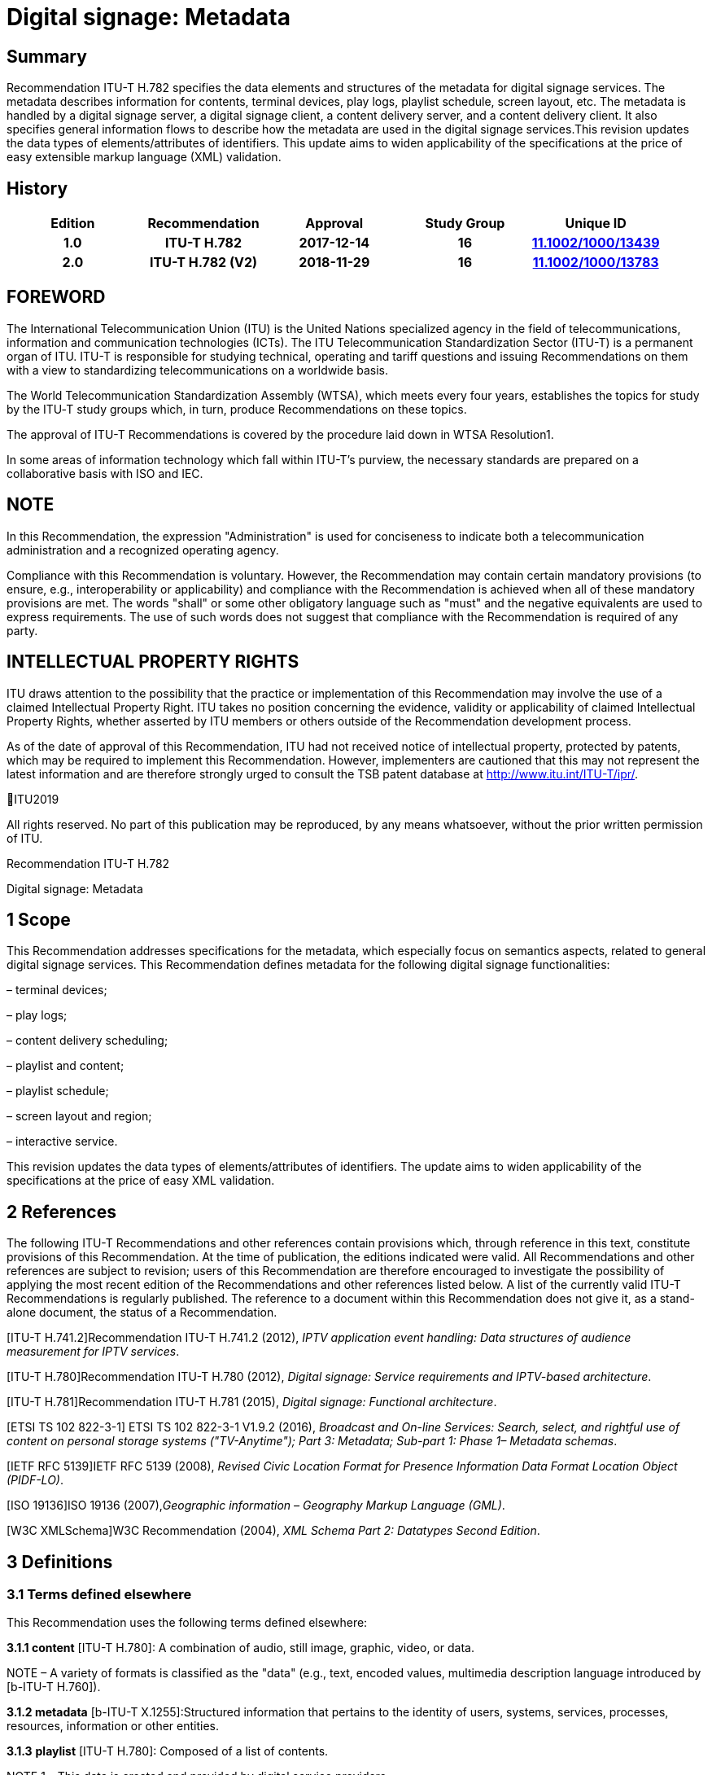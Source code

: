 = Digital signage: Metadata
:bureau: T
:docnumber: H.782
:series: H: Audiovisual and Multimedia Systems
:series1: IPTV multimedia services and applications for IPTV
:series2: Digital Signage
:published-date: 2018-11-01
:status: published
:keywords: digital signage, information flows, metadata
:stem:


[abstract]
== Summary
Recommendation ITU-T H.782 specifies the data elements and structures of the metadata for digital signage services. The metadata describes information for contents, terminal devices, play logs, playlist schedule, screen layout, etc. The metadata is handled by a digital signage server, a digital signage client, a content delivery server, and a content delivery client. It also specifies general information flows to describe how the metadata are used in the digital signage services.This revision updates the data types of elements/attributes of identifiers. This update aims to widen applicability of the specifications at the price of easy extensible markup language (XML) validation.

[preface]
== History

|===
<.^h| Edition <.^h| Recommendation <.^h| Approval <.^h| Study Group <.^h| 
Unique ID[[body_ftn1]]
<.<h| [[ihistorye]]1.0 <.<h| ITU-T H.782 <.<h| 2017-12-14 <.<h| 16 <.<h| http://handle.itu.int/11.1002/1000/13439[11.1002/1000/13439]
<.<h| 2.0 <.<h| ITU-T H.782 (V2) <.<h| 2018-11-29 <.<h| 16 <.<h| http://handle.itu.int/11.1002/1000/13783[11.1002/1000/13783]
|===

== FOREWORD 

The International Telecommunication Union (ITU) is the United Nations specialized agency in the field of tele­com­mu­ni­ca­tions, information and communication technologies (ICTs). The ITU Telecommunication Standardization Sector (ITU-T) is a permanent organ of ITU. ITU-T is responsible for studying technical, operating and tariff questions and issuing Recommendations on them with a view to standardizing telecommunications on a worldwide basis.

The [[iitexte]]World Telecommunication Standardization Assembly (WTSA), which meets every four years, establishes the topics for study by the ITU‑T study groups which, in turn, produce Recommendations on these topics.

The approval of ITU-T Recommendations is covered by the procedure laid down in WTSA Resolution1.

In some areas of information technology which fall within ITU-T's purview, the necessary standards are prepared on a collaborative basis with ISO and IEC.

== NOTE

In [[iitextea]]this Recommendation, the expression "Administration" is used for conciseness to indicate both a telecommunication administration and a recognized operating agency.

Compliance with this Recommendation is voluntary. However, the Recommendation may contain certain mandatory provisions (to ensure, e.g., interoperability or applicability) and compliance with the Recommendation is achieved when all of these mandatory provisions are met. The words "shall" or some other obligatory language such as "must" and the negative equivalents are used to express requirements. The use of such words does not suggest that compliance with the Recommendation is required of any party.

== INTELLECTUAL PROPERTY RIGHTS

ITU [[iitexteb]]draws attention to the possibility that the practice or implementation of this Recommendation may involve the use of a claimed Intellectual Property Right. ITU takes no position concerning the evidence, validity or applicability of claimed Intellectual Property Rights, whether asserted by ITU members or others outside of the Recommendation development process.

As of the date of approval of this Recommendation, ITU had not received notice of intellectual property, protected by patents, which may be required to implement this Recommendation. However, implementers are cautioned that this may not represent the latest information and are therefore strongly urged to consult the TSB patent database at http://www.itu.int/ITU-T/ipr/[http://www.itu.int/ITU-T/ipr/].

ITU[[iiannee]]2019

All rights reserved. No part of this publication may be reproduced, by any means whatsoever, without the prior written permission of ITU.



[[p1rectexte]]Recommendation ITU-T H.782

Digital signage: Metadata

== [[a__1Scope]][[_Toc449358]][[_Toc535833702]][[_Toc532563340]]1 Scope

This Recommendation addresses specifications for the metadata, which especially focus on semantics aspects, related to general digital signage services. This Recommendation defines metadata for the following digital signage functionalities:

– terminal devices;

– play logs;

– content delivery scheduling;

– playlist and content;

– playlist schedule;

– screen layout and region;

– interactive service.

[[_Toc355359943]][[_Toc509401009]][[_Toc505694936]][[_Toc503891482]][[_Toc274586683]]This revision updates the data types of elements/attributes of identifiers. The update aims to widen applicability of the specifications at the price of easy XML validation.

== [[a__2References]][[_Toc532563341]][[_Toc449359]][[_Toc535833703]]2 References

The following ITU-T Recommendations and other references contain provisions which, through reference in this text, constitute provisions of this Recommendation. At the time of publication, the editions indicated were valid. All Recommendations and other references are subject to revision; users of this Recommendation are therefore encouraged to investigate the possibility of applying the most recent edition of the Recommendations and other references listed below. A list of the currently valid ITU-T Recommendations is regularly published. The reference to a document within this Recommendation does not give it, as a stand-alone document, the status of a Recommendation.

[ITU-T H.741.2]Recommendation ITU-T H.741.2 (2012), _IPTV application event handling: Data structures of audience measurement for IPTV services_.

[ITU-T H.780]Recommendation ITU-T H.780 (2012), _Digital signage: Service requirements and IPTV-based architecture_.

[ITU-T H.781]Recommendation ITU-T H.781 (2015), _Digital signage: Functional architecture_.

[ETSI TS 102 822-3-1] ETSI TS 102 822-3-1 V1.9.2 (2016), _Broadcast and On-line Services: Search, select, and rightful use of content on personal storage systems ("TV-Anytime"); Part 3: Metadata; Sub-part 1: Phase 1– Metadata schemas_.

[IETF RFC 5139]IETF RFC 5139 (2008), _Revised Civic Location Format for Presence Information Data Format Location Object (PIDF-LO)_.

[ISO 19136]ISO 19136 (2007),_Geographic information – Geography Markup Language (GML)_.

[W3C XMLSchema]W3C Recommendation (2004), _XML Schema Part 2: Datatypes Second Edition_.

== [[a__3Definitions]][[_Toc355359944]][[_Toc449360]][[_Toc535833704]][[_Toc532563342]][[_Toc509401010]][[_Toc505694937]][[_Toc503891483]][[_Toc274586684]]3 Definitions

=== [[a__3_1Terms_defined_elsewhere]][[_Toc355359945]][[_Toc449361]][[_Toc535833705]][[_Toc532563343]][[_Toc509401011]][[_Toc505694938]][[_Toc503891484]][[_Toc274586685]]3.1 Terms defined elsewhere

This Recommendation uses the following terms defined elsewhere:

*3.1.1 content* [ITU-T H.780]: A combination of audio, still image, graphic, video, or data.

NOTE – A variety of formats is classified as the "data" (e.g., text, encoded values, multimedia description language introduced by [b-ITU-T H.760]).

*3.1.2 metadata* [b-ITU-T X.1255]:Structured information that pertains to the identity of users, systems, services, processes, resources, information or other entities.

*3.1.3* *playlist* [ITU-T H.780]: Composed of a list of contents.

NOTE 1 – This data is created and provided by digital service providers.

NOTE 2 – This data can be selected by an end user when interactivity is supported in a digital signage terminal device.

NOTE 3 – This data may indicate an order of playing contents.

*3.1.4* *playlist schedule* [ITU-T H.780]: Composed of a list of playlists indicated by a specific play date and/or time.

*3.1. **5** proof-of-play (PoP)* [ITU-T H.781]:Any technique that can identify and prove that the content has been displayed on the screen.

=== [[a__3_2Terms_defined_in_this_Recommendation]][[_Toc355359946]][[_Toc449362]][[_Toc535833706]][[_Toc532563344]][[_Toc509401012]][[_Toc505694939]][[_Toc503891485]][[_Toc274586686]]3.2 Terms defined in this Recommendation

This Recommendation defines the following terms:

[[_Toc238617661]][[_Toc274586687]]*3.2. **1** play log*: A collection of record or information created by a digital signage system reflecting the content played, system performance, and other data.

*3.2.2 region*:A partial area of the screen layout to be a content displayed.

*3.2.3 screen* *layout*: A composition of one or moreregions to be content displayed.[[_Toc505694940]][[_Toc503891486]][[_Toc355359947]][[_Toc371031599]][[_Toc371031598]][[_Toc371031597]][[_Toc371031596]]

== [[a__4Abbreviations_and_acronyms]][[_Toc509401013]][[_Toc449363]][[_Toc535833707]][[_Toc532563345]]4 Abbreviations and acronyms

This Recommendation uses the following abbreviations and acronyms:

DSDigital Signage

GMLGeography Markup Language

URIUniform Resource Identifier

URLUniform Resource Locator

UTCCoordinated Universal Time

XMLextensible Markup Language

== [[a__5Conventions]][[_Toc355359948]][[_Toc449364]][[_Toc535833708]][[_Toc532563346]][[_Toc509401014]][[_Toc505694941]][[_Toc503891487]][[_Toc274586688]]5 Conventions

This Recommendation follows the notation described in clause 6 of [ITU-T H.741.2]. The notation is used in this Recommendation to facilitate the specification of the correspondingschema:

– _Definition/Semantics_: definition and semantics of the element / attribute along with notes and value domain;

– _Support_: describes the requirement level and number of occurrence of the pertaining instance. The notationsfor requirement level are M for mandatory, R for recommended, O for optional.The notations for number of occurrence are (1) = (one instance), (0-1) = (zero or one instance), (0-\*) = (zero or multiple instances possible), (1-\*) = (oneor multiple instances possible);

– _Type_: describes the type of the pertaining instanceas defined in Table 1;

– _Container_:elements are defined to group associated elements.

Table 1 contains data types used in this Recommendation; alternative representations may be shown whichillustrates other data structures. In case of discrepancy with any alternative representation, the correct information is to be found in Table 1.

|===
4+<.<h| [[_Ref355364476]][[_Toc532563369]][[_Toc503891510]][[_Toc325666222]][[_Toc355364187]]Table 1–Data types used in this Recommendation
<.<| <.<| Type <.<| Name <.<| Notes/Reference
<.<| <.<| ca:civicAddress <.<| Civic address <.<| Used to specify civic location.Defined in [IETF RFC 5139].
<.<| <.<| gml:Point <.<| GML point <.<| Used to specify simple point geometry in format of geography markup language (GML).A point consists of a \<Point\> element with a child \<coords\> element. Within \<coords\> the latitude and longitude values are separated by a space.Defined in [ISO 19136].
<.<| <.<| tva:GenreType <.<| Genre <.<| Used to specify genre of the content.Defined in [ETSI TS 102 822-3-1].
<.<| <.<| xs:date <.<| Date <.<| Used to specify date. The lexical form is CCYY-MM-DD where "CC" represents the century, "YY" the year, "MM" the month and "DD" the day.Defined in [W3C XMLSchema].
<.<| <.<| xs:duration <.<| Duration <.<| Used to specify duration of time. The lexical form is PnYnMnDTnHnMnS, where "P" represents the starts expression, "nY" represents number of years, "nM" represents number of months, "nD" represents number of days, "T" represents separation of date and time, "nH" represents number of hours, "nM" represents number of minutes, and "nS" represents number of seconds.Defined in [W3C XMLSchema].
<.<| <.<| xs:time <.<| Time <.<| Used to specify time. The format of time is "hh:mm:ss" where: hh indicates the hour, mm indicates the minute, ss indicates the second.Defined in [W3C XMLSchema].
<.<| <.<| xs:dateTime <.<| Date and time <.<| Used to specify date and time. The format of dateTime is YYYY-MM-DDThh:mm:ss.s+zzzzzzDefined in [W3C XMLSchema].
<.<| <.<| xs:integer <.<| Integer <.<| Used to specify a numeric value without a fractional component.Defined in [W3C XMLSchema].
<.<| <.<| xs:language <.<| Natural language identifier <.<| Used to specify a natural language identifier.Defined in [W3C XMLSchema].
<.<| <.<| xs:nonNegativeInteger <.<| Non-negative integer <.<| Used to specify integer containing only non-negative values (e.g., 0,1,2,..)Defined in [[OLE_LINK113]][[OLE_LINK112]][W3C XMLSchema].
<.<| <.<| xs:positiveInteger <.<| Positive integer <.<| Used to specify integer containing only positive values (e.g., 1,2,..).Defined in [W3C XMLSchema].
<.<| <.<| xs:string <.<| String <.<| Used to specify string value which contains characters, line feeds, carriage returns, and tab characters.Defined in [W3C XMLSchema].
<.<| <.<| xs:NMTOKEN <.<| Normalized String without spaces <.<| Used to specify string after white space replacement. This is, any occurrence of line feeds, carriage returns, contiguous of spaces, and tab are replaced by a single space along with leading or trailing spaces removed.Defined in [W3C XMLSchema].
<.<| <.<| xs:NMTOKENS <.<| List of NMTOKEN <.<| A whitespace-separated list of NMTOKEN values.Defined in [W3C XMLSchema].
<.<| <.<| xs:anyURI <.<| URI <.<| Used to specify uniform resource identifier (URI).Defined in [W3C XMLSchema].

|===

== [[a__6Overview]][[_Toc355359949]][[_Toc449365]][[_Toc535833709]][[_Toc532563347]][[_Toc509401015]][[_Toc505694942]][[_Toc503891488]][[_Toc274586689]]6 Overview

This Recommendation address metadata related to digital signage (DS) services to present details of contents and service information. [ITU-T H.780] specifies some elements of metadata that are applicable to digital signage services.

Digital signage server has capabilities for administration of digital signage system, control of content delivery, and management of digital signage terminal devices. Digital signage clients are responsible for content presentation, and interactions with audiences. The detailed functionalities of digital signage server and digital signage client are defined in [ITU-T H.781].

This Recommendation selects basic elements/attributes from these specifications that are applicable to digital signage services. Names of elements/attributes are quoted as they are in the specifications, in order to keep the relationship between the standards clear.

Figure 1 illustrates a reference functional model for DS services as per [ITU‑TH.781], and the scope of this Recommendation.

image::T-REC-H.782_images/image003.png[]

NOTE – Figure 1 as per [ITU-T H.781].

[[_Ref481859692]][[_Toc532563386]][[_Toc503891527]]Figure 1 – Digital signage service reference architecture

Entities in Figure 1 are as follows:

–*Audience/User*: the audience or user, or his/her own device;

–*DS terminal device*: the device that displays content received from a DS service operator;

–*DS service operator*: the business operator that provides DS services. It manages DS terminal devices for displaying content received from a content provider;

–*Content provider or business system*: this entity provides content to the DS service operator for a particular purpose, e.g., advertisements, information, alerts.

Main groups of functions within the DS terminal device and the DS service operator are as follows:

–*DS client*: is responsible for content presentation and interactions with audiences;

–*Content delivery client*: is responsible for acquiring content through a network;

–*DS server*: has capabilities for administration of DS system, control of content delivery and management of DS terminal devices;

–*Content delivery server*: delivers content to the content delivery client.

This Recommendation describes metadata handled by these four functional groups.

== [[a__7Configuration_of_terminal_device]][[_Toc452100937]][[_Toc324250308]][[_Toc355359953]][[_Toc449366]][[_Toc535833710]][[_Toc532563348]][[_Toc509401016]][[_Toc505694943]][[_Toc503891489]][[_Toc482154548]][[_Toc482154547]][[_Toc482154546]][[_Toc482154545]][[_Toc482154544]][[_Toc482154543]][[_Toc482154489]][[_Toc482154488]][[_Toc482154487]][[_Toc482154486]][[_Toc482154485]][[_Toc482154484]][[_Toc482154483]][[_Toc482154482]][[_Toc482154481]][[_Toc482154480]][[_Toc482154479]][[_Toc482154478]][[_Toc482154477]][[_Toc482154476]][[_Toc482154475]][[_Toc482154474]][[_Toc482154473]][[_Toc482154472]][[_Toc482154404]][[_Toc482154403]][[_Toc482154402]][[_Toc452100944]][[_Toc355878025]][[_Toc355878024]][[_Toc452100943]][[_Toc452100942]][[_Toc452100941]][[_Toc452100940]][[_Toc452100939]][[_Toc452100938]]7 Configuration of terminal device

=== [[a__7_1Client_configuration]][[_Toc503891490]][[_Toc449367]][[_Toc535833711]][[_Toc532563349]][[_Toc509401017]][[_Toc505694944]]7.1 Client configuration

The digital signage server configures the digital signage client with a set of metadata in the "client configuration" which includes allocation of _TerminalId_; see Figure 2. The digital signage server can reconfigure the digital signage client with the configuration information needed.

A set of elements/attributes for "client configuration" metadata is shown in Table 2.

image::T-REC-H.782_images/image004.png[]

[[_Ref451526981]][[_Toc532563387]][[_Toc503891528]]Figure 2 – A flow for client configuration

|===
5+<.^h| [[_Ref451527253]][[_Toc532563370]][[_Toc503891511]]Table 2 – Metadata for "client configuration"
<.<| <.^| Element/Attribute <.^| Definition/Semantics <.<| Support <.<| Type
<.<| <.<| Client‌Configuration <.<| Container to include client configuration information. <.<| <.<|
<.<| <.<| Terminal‌Id <.<| Element of ClientConfiguration.An identifier of a terminal device. This value is allocated by the digital signage server. <.<| M(1) <.<| xs:NMTOKEN
<.<| <.<| Name <.<| Element of ClientConfiguration.Name of the terminal, which can be in different languages. <.<| O(0-\*) <.<| xs:string
<.<| <.<| KeywordList <.<| Element of ClientConfiguration.Container to include list of keywords. <.<| O(0-1) <.<|
<.<| <.<| Keyword <.<| Element of KeywordList.A keyword for the usage of the terminal device which can be in different languges.A keyword can be a single word or an entire phrase made up of multiple words. <.<| O(1-\*) <.<| xs:string
<.<| <.<| Configuration‌DateTime <.<| Element of ClientConfiguration.Describes date/time of configuration of the terminal device. <.<| O(0-1) <.<| xs:dateTime
<.<| <.<| ScreenlayoutId‌RefList <.<| Element of ClientConfiguration.A list of reference identifiers of the screen layout information (see Table 15). <.<| O(0-1) <.<| xs:NMTOKENS
<.<| <.<| TerminalGroup‌Id‌Ref <.<| Element of ClientConfiguration.A reference identifier of the terminal group information (see Table 9). <.<| O(0-1) <.<| xs:NMTOKEN
<.<| <.<| Username <.<| Element of ClientConfiguration.The user name to access the terminal device. <.<| O(0-1) <.<| xs:NMTOKEN
<.<| <.<| Password <.<| Element of ClientConfiguration.The password to access the terminal device. <.<| O(0-1) <.<| xs:string
<.<| <.<| AVControl <.<| Element of ClientConfiguration.Container to include audio and visual information. <.<| O(0-1) <.<|
<.<| <.<| Volume <.<| Element of AVControl.Control the sound volume level of the terminal device.Suggested unit is in percentage (%). <.<| O(0-1) <.<| xs:string
<.<| <.<| Brightness <.<| Element of AVControl.Control the monitor brightness level of the terminal device.Suggested unit is in percentage (%). <.<| O(0-1) <.<| xs:string
<.<| <.<| ContentDelivery‌ServerIdRefList <.<| Element of ClientConfiguration.A list of reference identifiers of content delivery servers (see Table 5). <.<| O(0-1) <.<| xs:NMTOKENS
<.<| <.<| LogServerIdRef <.<| Element of ClientConfiguration.A reference identifier to a log server (see Table 6). <.<| O(0-1) <.<| xs:NMTOKEN
<.<| <.<| Playlist‌ScheduleServer‌Id‌Ref <.<| Element of ClientConfiguration.A reference identifier to a server that provides a playlist schedule (see Table 7). <.<| O(0-1) <.<| xs:NMTOKEN

|===

NOTE – Elements derived from [ITU-T H.780]: TerminalId, Keyword.

Supplemental explanations of elements are as follows:

–_ScreenlayoutIdRefList_: denotes the list of reference identifiers of the screen layout format of the terminal device. This element is used when there are limited types of screen layout format within this configuration;

–_Name_: denotes the name of the terminal device. Normally, it is in user-readable format for the user to differentiate or to understand the purpose of the terminals. It can be in different languages;

–_Username and Password_: denotes the username and password that is used in accessing digital signage service from the terminal device. This information can be used for maintenance of terminal and the digital signage client;

–_AVControl_: describes the level of sound volume and brightness of the terminal device that is controlled by the digital signage server. It is possible to add other types of audio/visual setting that in needed in the implementation such as contrast, colours, etc.;

–_TerminalGroup_: denotes the reference identifier of the terminal group that the terminal belongs;

–_ContentDeliveryServerIdRefList_: denotes the list of reference identifiers of the content delivery servers that are used by terminals in downloading content. There can be more than one content delivery servers;

–_LogServerIdRef_: denotes the reference identifier of the log server that is used by the terminal to report log data;

–_PlaylistScheduleServerIdRef_: denotes the reference identifier of the playlist schedule server for the terminal.

=== [[a__7_2Terminal_device]][[_Toc503891491]][[_Toc449368]][[_Toc535833712]][[_Toc532563350]][[_Toc509401018]][[_Toc505694945]]7.2 Terminal device

A digital signage client may use the set of metadata in the "terminal device" to send its installation information to the server, and the digital signage server may use this metadata to manage the terminal device. See Figure 3.

A set of elements/attributes for "terminal device" metadata is shown in Table 3.

image::T-REC-H.782_images/image005.png[]


[[_Toc491876900]][[_Toc532563388]][[_Toc503891529]]Figure 3 – A flow for terminal device

|===
5+<.^h| [[_Ref481864403]][[_Toc532563371]][[_Toc503891512]]Table 3 – Metadata for "terminal device"
<.<| <.^| Element/Attribute <.^| Definition/Semantics <.<| Support <.<| Type
<.<| <.<| Terminal‌Device <.<| Container to include terminal device information to be reported to the server. <.<| <.<|
<.<| <.<| TerminalId‌Ref <.<| Element of TerminalDevice.A reference identifier of a terminal device. This value is allocated by the digital signage server (see Table 2). <.<| M(1) <.<| xs:NMTOKEN
<.<| <.<| Installation‌DateTime <.<| Element of TerminalDevice.Describes date and time of installation of the terminal device. <.<| O(0-1) <.<| xs:dateTime
<.<| <.<| Display‌Information <.<| Element of TerminalDevice.Container to include information of the display connected to a terminal device. <.<| O(0-1) <.<|
<.<| <.<| Installation‌Layout <.<| Element of DisplayInformation.Informs how the display is installed. Example values are horizontal, vertical, tiled horizontally, but not limited. <.<| O(0-1) <.<| xs:string
<.<| <.<| Size <.<| Element of DisplayInformation.The size of display monitor in length unit. The data type has three attributes for diagonal, width and height of the monitor, and an additional unit attribute. Example units are centimeters, inches, but not limited. <.<| O(0-1) <.<| xs:string
<.<| <.<| Pixel‌Resolution <.<| Element of DisplayInformation.The resolution of display monitor in pixels. It has three attributes for the width, height and aspect ratio. <.<| O(0-1) <.<| xs:string
<.<| <.<| Capability‌List <.<| Element of DisplayInformation.List of capabilities that are provided in the screen. Example values are touch screen, 3D, but not limited. <.<| O(0-1) <.<| xs:‌NMTOKENS
<.<| <.<| Cpu <.<| Element of TerminalDevice.CPU power of the terminal. <.<| O(0-1) <.<| xs:string
<.<| <.<| Storage‌Size <.<| Element of TerminalDevice.Storage size available of the terminal. <.<| O(0-1) <.<| xs:string
<.<| <.<| IPAddress <.<| Element of TerminalDevice.IP address of the terminal device.This attribute can be an IPv4 or IPv6 address.Either MAC address or IP address exists for a single terminal. <.<| R(0-1) <.<| xs:‌NMTOKEN
<.<| <.<| MACAddress <.<| Element of TerminalDevice.MAC address of the terminal device.The format for this attribute is "xx:xx:xx:xx:xx:xx", where 'x' indicates a single hexadecimal.Either MAC address or IP address exists for a single terminal. <.<| R(0-1) <.<| xs:‌NMTOKEN
<.<| <.<| Timezone <.<| Element of TerminalDevice.The timezone of the terminal device.Value in coordinated universal time (UTC) time. <.<| O(0-1) <.<| xs:time
<.<| <.<| Geo‌Location <.<| Element of TerminalDevice.The geographical location of the terminal device. <.<| O(0-1) <.<| gml:Point
<.<| <.<| Location <.<| Element of TerminalDevice.Location of the terminal other than geographic information (e.g., postal address). <.<| O(0-1) <.<| ca:‌civic‌Address
<.<| <.<| Interactive‌Device <.<| Element of TerminalDevice.The container to include the list of interactive devices that are attached to the terminal device (see Table 4). <.<| O(0-\*) <.<|

|===

NOTE 1 – Elements derived from [ITU-T H.780]: TerminalId, DisplayInformation, and InstallationDate.

Supplemental explanations of elements are as follows:

–_TerminalIdRef_: denotes the reference identifier to the terminal, if applicable. After first initiation, the terminal device may not have any _TerminalId_ to identify itself;

NOTE 2 – In this case, the terminal device sets the initial value, such as "0", to the _TerminalId._ The digital signage server can assign a unique value for _TerminalId_ through the flow described in clause7.1;

–_DisplayInformation_: describes the display information of the digital signage terminal. The information may include the display size, pixel, and capabilities such as 3D, touch screen, etc. Digital signage server can use this information in determining the type of content that the terminal is able to display;

–_Cpu_: describes the CPU power of the terminal. This is used to check if the terminal has the ability to display certain types of content;

–_StorageSize_: describes the size of the storage available in the terminal, e.g., a hard disk drive or flash memory;

NOTE 3 – This is used to check if the terminal is able to store the content to be displayed;

–_IPAddress_ and _MACAddress_: denotes the address used to access the terminal. It is possible to use this information when creating the _TerminalId_ element;

–_Timezone_:describes the time zone of the area where the terminal is installed;

NOTE 4 – When the terminal and the server are in different time zones, the server needs to be careful with information related to time;

–_GeoLocation_: denotes the location of the terminal using GML format;

NOTE 5 – If the terminal is mobile, this element can be appropriate in providing the actual position of the terminal.

–_Location_: describes the postal address of the terminal;

NOTE 6 – This element can be used to locate the terminal, e.g., maintenance.

–_InterfaceDevice_: describes the list of interactive devices that are attached to the terminal. A terminal device can have zero or more interactive devices attached such as touch panel, keyboard, mouse, camera, sensor, etc. The digital signage operator can make use of the interactive devices to provide interactive services and collect environmental inputs.

=== [[a__7_3Interactive_device]][[_Toc491876741]][[_Toc449369]][[_Toc535833713]][[_Toc532563351]][[_Toc509401019]][[_Toc505694946]][[_Toc503891492]]7.3 Interactive device

A terminal device can have zero or more interactive devices attached. The digital signage service can make use of the interactive devices to provide interactive services and collect environmental inputs. A set of elements/attributes for the interactive device are shown in Table 4.

|===
5+<.^h| [[_Ref481864429]][[_Toc532563372]][[_Toc503891513]]Table 4 – Metadatafor "interactive device"
<.<| <.^| Element/Attribute <.^| Definition/Semantics <.<| Support <.<| Type
<.<| <.<| Interactive‌Device <.<| Container to include interactive devices attached to the terminal. <.<| <.<|
<.<| <.<| Interactive‌DeviceId <.<| Element of InteractiveDevice.Identifier of the interactive device. <.<| M(1) <.<| xs:NMTOKEN
<.<| <.<| Name <.<| Element of InteractiveDevice.Name of the interactive device, which can be in different languages. <.<| O(0-\*) <.<| xs:string
<.<| <.<| Type <.<| Element of InteractiveDevice.Type of interactive device.The suggested values are touch panel, keyboard, mouse, camera, camcorder, sensor, but not limited. <.<| R(0-1) <.<| xs:string
<.<| <.<| Output‌Type <.<| Element of InteractiveDevice.Type of output type of event that can occur to the interactive device.The suggested values are text, audio, video, position, but not limited. <.<| O(0-1) <.<| xs:string
<.<| <.<| Status <.<| Element of InteractiveDevice.Indicates the existence of an error (and/or type of error) in the interactive device.The suggested values are normal, failure, but not limited. <.<| M(1) <.<| xs:string

|===

Supplemental explanations of elements are as follows:

– _InteractiveDeviceId_: denotes the identifier of the interactive device that is attached to the terminal. It is a unique value within the terminal device;

– _Name_: denotes the name of the interactive device. Normally, it is in user-readable format for the user to differentiate or to understand the auxiliary devices attached. It can be in different languages;

– _Type_: describes the type of the interactive device that includes touch panel, keyboard, camera, sensor, etc.;

– _OutputType_: describes the data type of event that can be produced from the interactive device.

NOTE –For example, a mouse or touch panel can produce position data type, a camera can produce video data type.

=== [[a__7_4Content_delivery_server]][[_Toc503891493]][[_Toc449370]][[_Toc535833714]][[_Toc532563352]][[_Toc509401020]][[_Toc505694947]]7.4 Content delivery server

It is possible to have a separate content delivery server to distribute content to the DS terminal. A set of elements/attributes for the information of the "content delivery server" are shown in Table 5.

|===
5+<.^h| [[_Ref451527254]][[_Toc532563373]][[_Toc503891514]]Table 5 – Metadata for "content delivery server"
<.<| <.^| Element/Attribute <.^| Definition/Semantics <.<| Support <.<| Type
<.<| <.<| Content‌Delivery‌Server <.<| Container to include information of the content delivery server. <.<| <.<|
<.<| <.<| Content‌Delivery‌Server‌Id <.<| Element of ContentDeliveryServer.Identification of the content delivery server. <.<| M(1) <.<| xs:NMTOKEN
<.<| <.<| Location <.<| Element of ContentDeliveryServer.Container to include the IP address/URI of the content delivery server. <.<| M(1) <.<|
<.<| <.<| IPAddress <.<| Element of Location.The IP address and port number of the content delivery server. <.<| O(0-1) <.<| xs:string
<.<| <.<| URI <.<| Element of Location.The URI of the content delivery server. <.<| O(0-1) <.<| xs:anyURI
<.<| <.<| Username <.<| Element of ContentDeliveryServer.The user name to access the content delivery server. <.<| O(0-1) <.<| xs:string
<.<| <.<| Password <.<| Element of ContentDeliveryServer.The password to access the content delivery server. <.<| O(0-1) <.<| xs:string
<.<| <.<| Timezone <.<| Element of ContentDeliveryServer.The time zone of the content delivery server.Value in UTC time. <.<| O(0-1) <.<| xs:time

|===

[[_Toc451528068]][[_Toc452100993]]Supplemental explanations of elements are as follows:

– _ContentDeliveryServerId_: denotes the identifier of the content delivery server;

– _Location_: describes the addressing information to access the content delivery server. Suggested format used for this element is IP Address/port number, URI, uniform resource locator (URL), etc.;

– _Username_ and _password_: denotes the user name and password that is used in accessing the content delivery server;

NOTE – The content delivery server can validate the DS terminal device that provides this information.

– _Timezone_: describes the time zone used by the content delivery server.

=== [[a__7_5Log_server]][[_Toc503891494]][[_Toc449371]][[_Toc535833715]][[_Toc532563353]][[_Toc509401021]][[_Toc505694948]]7.5 Log server

It is possible to have separate log server to collect log data. A set of elements/attributes for the "logserver" are shown in Table 6.

|===
4+<.^h| [[_Ref451529430]][[_Toc532563374]][[_Toc503891515]]Table 6 – Metadata for "log server"
<.^| Element/Attribute <.^| Definition/Semantics <.<| Support <.<| Type
<.<| LogServer <.<| Container to include information of log server. <.<| <.<|
<.<| LogServerId <.<| Element of LogServer.Identification of the log server. <.<| M(1) <.<| xs:NMTOKEN
<.<| Location <.<| Element of LogServer.Container to include the IP address/URI of the log server. <.<| M(1) <.<|
<.<| IPAddress <.<| Element of Location.The IP address and port number of the log server. <.<| O(0-1) <.<| xs:string
<.<| URI <.<| Element of Location.The URI of the log server. <.<| O(0-1) <.<| xs:anyURI
<.<| Username <.<| Element of LogServer.The user name to access to the log server. <.<| O(0-1) <.<| xs:‌NMTOKEN
<.<| Password <.<| Element of LogServer.The password to access to the log server. <.<| O(0-1) <.<| xs:string
<.<| Timezone <.<| Element of LogServer.The time zone of the log server.Value in UTC time. <.<| O(0-1) <.<| xs:time

|===

Supplemental explanations of elements are as follows:

– _LogServerId_: denotes the identifier of the log server;

– _Location_: describes the addressing information to access the log server. Suggested format used for this element is IP address/port number, URI, URL, etc.;

– _Username_ and _Password_: denotes the user name and password that is used in accessing log server;

NOTE – The log server can validate the DS terminal device that provides this information.

– _Timezone:_ describes the time zone used by the log server.

=== [[a__7_6Playlist_schedule_server]][[_Toc503891495]][[_Toc449372]][[_Toc535833716]][[_Toc532563354]][[_Toc509401022]][[_Toc505694949]]7.6 Playlist schedule server

It is possible to have a separate server to inform playlist schedule. A set of elements/attributes for the information of the "playlist schedule server" are shown in Table 7.

|===
4+<.^h| [[_Ref451529432]][[_Toc532563375]][[_Toc503891516]]Table 7 – Metadata for "playlist schedule server"
<.^| Element/Attribute <.^| Definition/Semantics <.<| Support <.<| Type
<.<| Playlist‌Schedule‌Server <.<| Container to include information of playlist scheduleserver. <.<| <.<|
<.<| Playlist‌Schedule‌ServerId <.<| Element of PlaylistScheduleServer.Identification of the playlist schedule server. <.<| M(1) <.<| xs:NMTOKEN
<.<| Location <.<| Element of PlaylistScheduleServer.Container to include the IP address/URI of the playlist schedule server. <.<| M(1) <.<|
<.<| IPAddress <.<| Element of Location.The IP qddress and port number of the playlist schedule server. <.<| O(0-1) <.<| xs:string
<.<| URI <.<| Element of Location.The URI of the playlist schedule server. <.<| O(0-1) <.<| xs:anyURI
<.<| Username <.<| Element of PlaylistScheduleServer.The user name to access to the playlist schedule server. <.<| O(0-1) <.<| xs:‌NMTOKEN
<.<| Password <.<| Element of PlaylistScheduleServer.The password to access to the playlist schedule server. <.<| O(0-1) <.<| xs:string
<.<| Timezone <.<| Element of PlaylistScheduleServer.The time zone of the playlist schedule server.Value in UTC time. <.<| O(0-1) <.<| xs:time

|===

Supplemental explanations of elements are as follows:

– _PlaylistScheduleServerId_: denotes the identifier of the playlist schedule server;

– _Location_: describes the addressing information to access the playlist schedule server. Suggested format used for this element is IP address/port number, URI, URL, etc.;

– _Username_ and _Password_: denotes the user name and password that is used in accessing playlist schedule server;

NOTE – The playlist schedule server can validate the DS terminal device that provides this information.

– _Timezone_: describes the time zone used by the playlist schedule server.

=== [[a__7_7Terminal_device_status]][[_Toc503891496]][[_Toc449373]][[_Toc535833717]][[_Toc532563355]][[_Toc509401023]][[_Toc505694950]]7.7 Terminal device status

The terminal device can send its device status to the digital signage server; see Figure 4. This informs the digital signage operator of the current condition of the terminal device [ITU-T H.781].

A set of elements/attributes for "terminal device status" metadata is shown in Table 8.

image::T-REC-H.782_images/image006.png[]


[[_Toc491876901]][[_Toc532563389]][[_Toc503891530]]Figure 4 – A flow for terminal device status

|===
5+<.^h| [[_Ref451527257]][[_Toc532563376]][[_Toc503891517]]Table 8 –Metadata for "terminal device status"
<.<| <.^| Element/Attribute <.^| Definition/Semantics <.<| Support <.<| Type
<.<| <.<| Terminal‌Device‌Status <.<| Container to include information in the terminal device status reported to the server. <.<| <.<|
<.<| <.<| Terminal‌Id‌Ref <.<| Element of TerminalDeviceStatus.A reference identifier of the terminal device (see Table 2). <.<| M(1) <.<| xs:NMTOKEN
<.<| <.<| Timestamp <.<| Element of TerminalDeviceStatus.Time/date that was measured by the terminal device. <.<| M(1) <.<| xs:dateTime
<.<| <.<| FreeSpace <.<| Element of TerminalDeviceStatus.Size of the free space in the memory of the terminal device.Suggested unit is in either megabytes (MB) or gigabytes (GB). The value may be expressed as size + unit such as '10 MB'. <.<| R(0-1) <.<| xs:string
<.<| <.<| CPU‌Speed <.<| Element of TerminalDeviceStatus.Currently measured CPU speed of the terminal device.Suggested unit is in GHz. <.<| O(0-1) <.<| xs:non‌Negative‌Integer
<.<| <.<| Temperature <.<| Element of TerminalDeviceStatus.Currently measured temperature of the terminal device.Suggested unit is in Celsius. <.<| O(0-1) <.<| xs:integer
<.<| <.<| Uptime <.<| Element of TerminalDeviceStatus.Current uptime of the terminal device.Suggested unit is in minutes. <.<| R(0-1) <.<| xs:non‌Negative‌Integer
<.<| <.<| AVControl <.<| Element of TerminalDeviceStatus.Container to include current audio and visual status. <.<| O(0-1) <.<|
<.<| <.<| Volume <.<| Element of AVControl.Current sound volume level of the terminal device.Suggested unit is in percentage (%). <.<| O(0-1) <.<| xs:non‌Negative‌Integer
<.<| <.<| Brightness <.<| Element of AVControl.Current monitor brightness level of the terminal device.Suggested unit is in percentage (%). <.<| O(0-1) <.<| xs:non‌Negative‌Integer
<.<| <.<| Last‌Connect <.<| Element of TerminalDeviceStatus.Time of last connection with the server. <.<| O(0-1) <.<| xs:dateTime
<.<| <.<| Terminal‌Status <.<| Element of TerminalDeviceStatus.Indicates the existence of an error (and/or type of error) of the terminal device.The suggested values are normal, display failure, interactive device failure, but not limited. <.<| M(1) <.<| xs:string

|===

Supplemental explanations of elements are as follows:

– _Timestamp_: describes the time and date of the moment that the terminal device has measured the terminal device status;

– _FreeSpace, CPUSpeed,_ and _Temperature_: describe the performance status of the terminal device. The server can detect if the terminal device is overloaded;

– _AVControl_: describes the current sound volume level and brightness level of the terminal device;

NOTE 1 – The server can determine the need for controlling the volume level/brightness level that is appropriate for the environment. It is possible to add other types of audio/visual settings that are needed in the implementation such as contrast, colours, etc.

– _LastConnect_: describes the date/time that the server has interface with the terminal device.

NOTE 2 – The server can check when it has made any control to the terminal device.

=== [[a__7_8Terminal_group]][[_Toc503891497]][[_Toc449374]][[_Toc535833718]][[_Toc532563356]][[_Toc509401024]][[_Toc505694951]]7.8 Terminal group

A number of terminal devices can be grouped together to display the same content and playlist schedule. It would be easier to manage and operate multiple digital signage clients with the concept of a group. The digital signage server assigns a client to a group with the set of metadata defined in Table9.

A set of elements/attributes for "terminal group" metadata is shown in Table 9.

|===
5+<.^h| [[_Ref451527258]][[_Toc532563377]][[_Toc503891518]]Table 9 – Metadata for "terminal group"
<.<| <.^| Element/ Attribute <.^| Definition/Semantics <.<| Support <.<| Type
<.<| <.<| Terminal‌Group <.<| Container to include group information for terminal device. <.<| <.<|
<.<| <.<| Terminal‌GroupId <.<| Element of TerminalGroup.An identifier of the group of terminal devices. <.<| M(1) <.<| xs:NMTOKEN
<.<| <.<| Name <.<| Element of TerminalGroup.Name of the terminal group, which can be in different languages. <.<| O(0-\*) <.<| xs:string
<.<| <.<| Username <.<| Element of TerminalGroup.The user name to access the terminal group. <.<| O(0-1) <.<| xs:‌NMTOKEN
<.<| <.<| Password <.<| Element of TerminalGroup.The password to access the terminal group. <.<| O(0-1) <.<| xs:string
<.<| <.<| Location <.<| Element of TerminalGroup.Location of the terminals in the group (e.g., A building name, or an area name of terminal devices installed). <.<| O(0-1) <.<| xs:string
<.<| <.<| Creation‌DateTime <.<| Element of TerminalGroup.Creation time/date of the terminal group. <.<| O(0-1) <.<| xs:dateTime
<.<| <.<| ParentGroup‌IdRef <.<| Element of TerminalGroup.To support nested groups, a reference identifier of the parent terminal group. <.<| R(0-1) <.<| xs:NMTOKEN
<.<| <.<| Inherited‌Depth <.<| Element of TerminalGroup.The depth of the nested group when ParentGroupIdRef is assigned.If the value is bigger than 0, it is inherited. <.<| R(0-1) <.<| xs:non‌Negative‌Integer
<.<| <.<| TerminalId‌RefList <.<| Element of TerminalGroup.A list of reference identifiers of the terminal devices (see Table 2). List of terminal devices that are assigned to this group. <.<| M(1) <.<| xs:NMTOKENS

|===

[[_Toc452101001]]Supplemental explanations of elements are as follows:

– _TerminalGroupId_: denotes the identifier of the group of terminal devices;

– _Name_: denotes the name of the group. Normally, it is in user-readable format for the user to differentiate or to understand the purpose of the group. It can be in different languages;

– _Username_ and _Password_: denotes the user name and password that is commonly used by the terminal devices in the group;

– _Location:_ describes the location of the terminal devices in the group, normally in user‑readable format;

NOTE 1 – This element can be used by a user of the digital signage service to understand the estimated location of the group. For example, terminal devices on the first floor of a building can form a "first‑floor" group.

– _CreationDateTime_: describes the creation time and date of the terminal group;

– _ParentGroupIdRef_, _InheritedDepth_: group can be in nested. The depth of the nested group is expressed in _InheritedDepth_ element.

NOTE 2 – For example, a terminal device on the first floor of a building can belong to a building group and also to a first‑floor group.

== [[a__8Play_log]][[_Toc491876580]][[_Toc449375]][[_Toc535833719]][[_Toc532563357]][[_Toc509401025]][[_Toc505694952]][[_Toc503891498]][[_Toc355359959]][[_Toc324250310]][[_Toc491876852]][[_Toc491876684]][[_Toc491876851]][[_Toc491876683]][[_Toc491876850]][[_Toc491876682]][[_Toc491876849]][[_Toc491876681]][[_Toc491876848]][[_Toc491876680]][[_Toc491876847]][[_Toc491876679]][[_Toc491876846]][[_Toc491876678]][[_Toc491876845]][[_Toc491876677]][[_Toc491876844]][[_Toc491876676]][[_Toc491876843]][[_Toc491876675]][[_Toc491876842]][[_Toc491876674]][[_Toc491876841]][[_Toc491876673]][[_Toc491876840]][[_Toc491876672]][[_Toc491876839]][[_Toc491876671]][[_Toc491876756]][[_Toc491876588]][[_Toc491876755]][[_Toc491876587]][[_Toc491876754]][[_Toc491876586]][[_Toc491876753]][[_Toc491876585]][[_Toc491876752]][[_Toc491876584]][[_Toc491876751]][[_Toc491876583]][[_Toc491876750]][[_Toc491876582]][[_Toc491876749]][[_Toc491876581]][[_Toc491876748]]8 Play log

Digital signage server has log management functions to aggregate logs from DS terminal devices. The DS terminal device creates records for content played in the DS terminal device and sends the play log to the server. The details functionalities of digital signage server and digital signage client are defined in [ITU-T H.781].

NOTE 1 – The digital signage server controlling and managing multiple clients can be overwhelmed with play log reports from a large number of clients. It is convenient to specify the timing of sending the report to avoid high server load intensity or network congestion [ITU-T H.781].

The digital signage client reports to the digital signage server of its play log with the set of metadata defined in Table 10, which describes a set of elements/attributes for "play log" metadata.

image::T-REC-H.782_images/image007.png[]



[[_Toc503891531]][[_Toc532563390]]Figure 5 – Flows for reporting play log

|===
5+<.^h| [[_Toc482154563]][[_Toc532563378]][[_Toc503891519]][[_Toc324359011]][[_Toc355364195]][[_Ref355356154]][[_Toc482154617]][[_Toc482154615]][[_Toc482154614]][[_Toc482154613]][[_Toc482154612]][[_Toc482154611]][[_Toc482154610]][[_Toc482154608]][[_Toc482154607]][[_Toc482154606]][[_Toc482154605]][[_Toc482154604]][[_Toc482154602]][[_Toc482154601]][[_Toc482154600]][[_Toc482154599]][[_Toc482154598]][[_Toc482154596]][[_Toc482154595]][[_Toc482154594]][[_Toc482154593]][[_Toc482154592]][[_Toc482154590]][[_Toc482154589]][[_Toc482154588]][[_Toc482154587]][[_Toc482154585]][[_Toc482154584]][[_Toc482154583]][[_Toc482154582]][[_Toc482154581]][[_Toc482154579]][[_Toc482154578]][[_Toc482154577]][[_Toc482154576]][[_Toc482154574]][[_Toc482154573]][[_Toc482154572]][[_Toc482154571]][[_Toc482154569]][[_Toc482154568]][[_Toc482154567]][[_Toc482154566]][[_Toc482154565]][[_Toc482154564]]Table 10 – Metadata for "play log"
<.<| <.^| Element/ Attribute <.^| Definition/Semantics <.<| Support <.<| Type
<.<| <.<| PlayLog <.<| Container to include information of play log reported by the client. <.<| <.<|
<.<| <.<| TerminalIdRef <.<| Element of Playlog.A reference identifier of the terminal device (see Table 2). <.<| M(1) <.<| xs:NMTOKEN
<.<| <.<| LogItem <.<| Element of Playlog.Container to include information of list of log items. <.<| O(0-\*) <.<|
<.<| <.<| StartDateTime <.<| Element of LogItem.Describes the start date and time of showing the content. <.<| M(1) <.<| xs:dateTime
<.<| <.<| EndDateTime <.<| Element of LogItem.Describes the end date and time of showing the content.Either EndDateTime or Duration may exist for a single log item. <.<| O(0-1) <.<| xs:dateTime
<.<| <.<| Duration <.<| Element of LogItem.Describes duration of showing the content.Either EndDateTime or Duration may exist for a single log item. <.<| O(0-1) <.<| xs:duration
<.<| <.<| LogItemType <.<| Element of LogItem.Identifies the type of the single log.Various values are possible, suggested ones are ContentLog and PlayListLog. <.<| R(1) <.<| xs:‌NMTOKEN
<.<| <.<| ContentIdRef <.<| Element of LogItem.A reference identifier of the content which is presented in the terminal device (see Table 14).Either ContentIdRef or PlayListIdRef exists for a single log. <.<| O(0-1) <.<| xs:NMTOKEN
<.<| <.<| PlaylistIdRef <.<| Element of LogItem.A reference identifier of the playlist or playlist schedule which is presented in the terminal device (see Table 13).Either ContentIdRef or PlaylistIdRef exists for a single log. <.<| O(0-1) <.<| xs:NMTOKEN
<.<| <.<| PlayedScreen‌Region <.<| Element of LogItem.A container to include reference identifier to screen layout and region in which the content/playlist has been played. <.<| O(0-1) <.<|
<.<| <.<| ScreenLayout‌IdRef <.<| Element of PlayedScreenRegion.A reference identifier of the screen layout in which the content/playlist has been displayed (see Table 15). <.<| O(0-1) <.<| xs:NMTOKEN
<.<| <.<| RegionIdRef <.<| Element of PlayedScreenRegion.A reference identifier of the region in which the content/playlist has been displayed (see Table 16).For a single region in the terminal device, it shall be omitted. <.<| O(0-1) <.<| xs:NMTOKEN
<.<| <.<| PlayStatus <.<| Element of LogItem.Indicates the display status of the content/playlist.The suggested values are success, hardware failure, content failure, content interruption, but not limited. <.<| R(1) <.<| xs:string
<.<| <.<| ProofOfPlay <.<| Element of LogItem.Anything that can identify the proof of play. <.<| O(0-1) <.<| xs:string

|===

[[_Toc355878038]]Supplemental explanations of elements are as follows:

– _TerminalIdRef_: denotes the reference identifier to the digital signage client terminal device that is reporting the play log;

– _StartDateTime_, _EndDateTime_, and _Duration_: describes the start time and date and end time and date that the terminal device has displayed the content, playlist, or playlist schedule;

NOTE 2 – If the content is interrupted in the middle of a replay, the duration will be shorter than the duration specified in Table 13 or Table 14;

– _LogType_: describes the type of play log;

– _ContentIdRef_ and _PlayListIdRef_: denotes the reference identifier to the content, playlist, or playlist schedule that has been displayed in the terminal device;

– _PlayedScreenRegion_: denotes the reference identifier to the screen layout and region in which the content, playlist, or playlist schedule has been displayed;

NOTE 3 – If there are multiple regions, multiple play logs are generated for a certain time.

– _PlayStatus_: describes the status of displaying the content/playlist;

– _ProofOfPlay_: describes proof that the content/playlist has been displayed. This element is implementation-dependent.

== [[a__9Content_delivery_scheduling]][[_Toc503891499]][[_Toc449376]][[_Toc535833720]][[_Toc532563358]][[_Toc509401026]][[_Toc505694953]]9 Content delivery scheduling

The digital signage server manages schedules for content delivery and requests the content delivery server to distribute content to multiple DS terminal devices. The delivery of content is performed between the content delivery server and the content delivery client. The detailed functionalities of digital signage server, content delivery server, and content delivery client are defined in [ITU‑TH.781].

There are three types of content delivery: push-mode, pull-mode and P2P-mode. Figure 6 consolidates operational flows of the three modes into one flow diagram.

A set of elements/attributes for "content delivery schedule" metadata is shown in Table 11.

image::T-REC-H.782_images/image008.png[]



[[_Toc445291091]][[_Toc532563391]][[_Toc503891532]]Figure 6 – Flows for content delivery scheduling

|===
5+<.^h| [[_Ref451530481]][[_Toc532563379]][[_Toc503891520]]Table 11 – Metadata for "content delivery schedule"
<.<| <.^| Element/ Attribute <.^| Definition/Semantics <.<| Support <.<| Type
<.<| <.<| Content‌Delivery‌Schedule <.<| Container to include information of the content delivery schedule. <.<| <.<|
<.<| <.<| Content‌Delivery‌ScheduleId <.<| Element of ContentDeliverySchedule.An identifier of the content delivery schedule. <.<| M(1) <.<| xs:NMTOKEN
<.<| <.<| ContentId‌Ref‌List <.<| Element of ContentDeliverySchedule.A list of reference identifiers of content (see Table 14).Content to be delivered from the content delivery server to the content delivery client. <.<| M(1) <.<| xs:NMTOKENS
<.<| <.<| Terminal‌Group‌Id‌Ref‌List <.<| Element of ContentDeliverySchedule.A list of reference identifiers of terminal group (see Table9).Terminal group ID of the terminal devices in which this metadata applies.If omitted, applies to the terminal device that received this metadata. <.<| O(0-1) <.<| xs:NMTOKENS
<.<| <.<| Publication‌DateTime <.<| Element of ContentDeliverySchedule.Time/date of the content delivery schedule issued by the server. <.<| R(1) <.<| xs:dateTime
<.<| <.<| Delivery‌Deadline <.<| Element of ContentDeliverySchedule.Deadline time/date in which specified content must be received by the client. <.<| O(0-1) <.<| xs:dateTime
<.<| <.<| SendDate‌Time <.<| Element of ContentDeliverySchedule.Time/date when the delivery of specified content starts.If neither Deadline nor SendDateTime are assigned, content may be sent immediately when the delivery server receives a sending request. <.<| O(0-1) <.<| xs:dateTime
<.<| <.<| Delivery‌Method <.<| Element of ContentDeliverySchedule.Delivery method used between content the delivery server and the content delivery client.The suggested values are PushMode, PullMode, P2PMode, but not limited. <.<| R(1) <.<| xs:‌NMTOKENS

|===

Supplemental explanations of elements are as follows:

– _ContentDeliveryScheduleId_: denotes the identifier of the content delivery schedule. It is used to differentiate multiple schedules that are issued by the server that provides information on the content delivery schedule;

– _ContentIdRefList_: denotes the list of references to the content that are delivered from the content server;

– _TerminalGroupIdRefList_: describes the list of references to the terminal group that this metadata applies;

– _DeliveryMethod_: describes the delivery method used between the content delivery server and the content delivery client. The PushMode is described in clause 8.5.1 in [ITU-T H.781], PullMode is described in clause 8.5.2 in [ITU-T H.781], and P2PMode is described in clause8.5.3 of [ITU-T H.781];

– _PublicationDateTime_: describes the time and date that the server has issued the content delivery schedule;

NOTE 1 – If multiple schedules are received with the same _ContentDeliveryScheduleId_, the metadata with the latest publication time will be effective. The outdated schedule is ignored.

– _DeliveryDeadline_: describes the deadline time/date in which the content must be delivered. After the deadline, the content is assumed to be outdated and is not needed by the client;

NOTE 2 – Content such as current weather conditions, is an example of outdated information for the following day.

– _SendDateTime_: describes the content delivery date/time, which indicates the time to start content delivery and is assigned in advance.

== [[a__10Playlist_schedule]][[_Toc445291063]][[_Toc449377]][[_Toc535833721]][[_Toc532563359]][[_Toc509401027]][[_Toc505694954]][[_Toc503891500]]10 Playlist schedule

Digital signage server creates and manages a schedule of playlists. The digital signage client plays playlists according to the playlist schedule. Detail functionalities of digital signage server and digital signage client are defined in [ITU-T H.781].

=== [[a__10_1Playlist_schedule]][[_Toc496533342]][[_Toc449378]][[_Toc535833722]][[_Toc532563360]][[_Toc509401028]][[_Toc505694955]][[_Toc503891501]][[_Toc491876862]][[_Toc482154629]][[_Toc482154628]][[_Toc496624687]]10.1 Playlist schedule

A set of elements/attributes for "playlist schedule" are shown in Table 12.

[[_Ref451530219]][[_Toc532563380]][[_Toc503891521]][[_Toc445291083]]Table 12– Metadata for "playlist schedule"

|===
<.^h| Element/ Attribute <.^h| Definition/Semantics <.<h| Support <.<h| Type
<.<| Playlist‌Schedule <.<| Container to include information of playlist schedule. <.<| <.<|
<.<| Playlist‌ScheduleId <.<| Element of PlaylistSchedule.Identifier of the PlaylistSchedule. <.<| M(1) <.<| xs:NMTOKEN
<.<| Name <.<| Element of PlaylistSchedule.Name of the playlist schedule, which can be in different languages <.<| O(0-\*) <.<| xs:string
<.<| Terminal‌GroupIdRefList <.<| Element of PlaylistSchedule.A list of reference identifiers of the terminal group (see Table9). Terminal group ID of the terminals in which this playlist schedule applies. <.<| O(0-1) <.<| xs:NMTOKENS
<.<| Publication‌DateTime <.<| Element of PlaylistSchedule.Time/date of the playlist schedule issued by the server. <.<| R(1) <.<| xs:dateTime
<.<| ValidDate‌Time <.<| Element of PlaylistSchedule.Time/date in which this playlist schedule becomes valid. <.<| O(0-1) <.<| xs:dateTime
<.<| Expiration <.<| Element of PlaylistSchedule.Expiration time/date of the playlist schedule.If omitted, handling of this element is implementation-dependent (e.g., expiration time is infinite until new PlaylistScheduleInformation with same identifier is received). <.<| O(0-1) <.<| xs:dateTime
<.<| Priority <.<| Element of PlaylistSchedule.Priority of the playlist schedule. Pertaining playlist schedule is displayed when no playlist schedule with higher priority exists. <.<| O(0-1) <.<| xs:non‌Negative‌Integer
<.<| ApplyDate‌List <.<| Element of PlaylistSchedule.List of specific single date in which the content should be played. <.<| O(0-1) <.<| xs:date
<.<| ApplyDay‌OfWeekList <.<| Element of PlaylistSchedule.List of day of the week in which the playlist should be played.Among other possible values, the suggested values are Everyday,Sunday, Monday, Tuesday, Wednesday, Thursday, Friday, Saturday, and PublicHolidays. <.<| O(0-1) <.<| xs:‌NMTOKEN
<.<| StartTime <.<| Element of PlaylistSchedule.Time/date in which the content should start playing. <.<| R(1) <.<| xs:dateTime or xs:time
<.<| EndTime <.<| Element of PlaylistSchedule.Time/date in which the content should stop playing. <.<| O(0-1) <.<| xs:dateTime or xs:time
<.<| PlaylistId‌Ref <.<| Element of PlaylistSchedule.A reference identifier of the Playlist(see Table 13) which contains a list of contents to be played by the client. <.<| M(1-\*) <.<| xs:NMTOKEN
<.<| Repeat‌Number <.<| Element of PlaylistIdRef.Number of times the playlist should be repeated. <.<| O(0-1) <.<| xs:‌positiveInteger

|===

Supplemental explanations of elements are as follows:

– _PlaylistScheduleId_: denotes the identifier of the playlist schedule. It is used to differentiate multiple schedules that are issued by the server that provides playlist schedule;

– _Name_: denotes the name of the playlist schedule. Normally, it is in user-readable format for the user to differentiate or to understand the purpose of the playlist schedule. It can be in different languages;

– _TerminalGroupIdRefList_: denotes the list of _TerminalGroupId_ in which the pertaining playlist schedule applies. The terminal device can ignore playlist schedules that do not have the _TerminalGroupId_ to which the terminal device belongs;

NOTE 1 – This information is omitted, the playlist schedule applies to every terminal device that receives this playlist schedule;

– _PublicationDateTime_: describes time and date that the server has issued the playlist schedule. If multiple schedules are received with the same _PublicationDateTime_, the metadata with the latest publication time will be in effect. Outdated publication times are ignored;

– _ValidDateTime_: describes time and date in which the playlist schedule becomes effective. The playlist schedule can be distributed before the actual play time. The operator needs to consider when the terminal device can download all content in the playlist schedule when setting the valid time;

NOTE 2 – If this element is omitted, handling of this element is implementation-dependent (e.g., start display whenever possible).

– _Expiration_: describes time and date in which the playlist schedule expires;

NOTE 3 – If this element is omitted, handling of this element is implementation-dependent (e.g., expiration time is infinite until new _PlaylistSchedule_ with same identifier is received).

– _Priority_: describes the priority of the playlist schedule. It is possible to have more than one playlist schedule for single moment. The playlist schedule with higher priority is displayed. The playlist schedule with lower priority can be played is implementation-dependent (e.g., high priority playlist are player often than low priority playlist);

NOTE 4 – If omitted, handling of this element is implementation-dependent (e.g., assign lowest priority).

– _ApplyDateList_: describes the specific date in which the playlist should be played. It is possible to set schedule for certain date (e.g., Independence Day). It should set to the same or later time/date than the ValidTime;

– _ApplyDayOfWeekList_: describes the day of the week in which the playlist are displayed. The suggested values are Everyday, Sunday, Monday, Tuesday, Wednesday, Thursday, Friday, Saturday, and PublicHolidays;

– _StartTime_: describes the time/date in which the content should start playing. It is possible to set different schedule for morning, evening, night, etc.;

NOTE 5 – If _StartTime_ is not assigned, the content may be played immediately based on when the terminal device receives a playlist.

– _EndTime_: describes the time/date in which the content should start playing;

– _PlaylistIdRef_: denotes the reference identifier to the playlist. It consists of multiple _PlaylistIdRef_ that can represent the play order of the multiple playlist. The playlist contains a list of contents to be played by the digital signage terminal device;

– _RepeatNumber_: describes the number of time the playlist should be repeated.

NOTE 6 – If omitted, handling of this element is implementation-dependent (e.g., repetition time is infinite when an exact value is not specified).

=== [[a__10_2Playlist]][[_Toc503891502]][[_Toc449379]][[_Toc535833723]][[_Toc532563361]][[_Toc509401029]][[_Toc505694956]]10.2 Playlist

A set of elements/attributes for "playlist" are shown in Table 13.

[[_Ref451530087]][[_Toc532563381]][[_Toc503891522]][[_Toc445291085]]Table 13 – Metadata for "playlist"

|===
<.^h| Element/ Attribute <.^h| Definition/Semantics <.<h| Support <.<h| Type
<.<| Playlist <.<| Container to include information of playlist. <.<| <.<|
<.<| PlaylistId <.<| Element of Playlist.Identifier of the playlist. <.<| M(1) <.<| xs:NMTOKEN
<.<| Name <.<| Element of Playlist.Name of the playlist, which can be in different languages. <.<| O(0-\*) <.<| xs:string
<.<| Priority <.<| Element of Playlist.Priority of the playlist. Pertaining playlist is displayed when no playlist with higher priority exists. <.<| O(0-1) <.<| xs:positiveInteger
<.<| PlayOrder <.<| Element of Playlist.Order of the list of contents to be played in the playlist.Suggested values are sequential, random, but not limited. <.<| O(0-1) <.<| xs:NMTOKEN
<.<| ContentIdRef <.<| Element of Playlist.A reference identifier of the content (see Table 14).Content to be played by the terminal device. <.<| M(1-\*) <.<| xs:NMTOKEN
<.<| TargetRegion <.<| Element of Playlist.A container to include a reference identifier to screen layout and region in which the content is displayed. <.<| O(0-1) <.<|
<.<| ScreenLayout‌IdRef <.<| Element of TargetRegion.A reference identifier to screen information (see Table 15) in which the content is displayed. <.<| O(0-1) <.<| xs:NMTOKEN
<.<| Region‌IdRef <.<| Element of TargetRegion.A reference identifier to region information (see Table 16) in which the content is displayed. <.<| O(0-1) <.<| xs:NMTOKEN
<.<| Duration <.<| Element of Playlist.Indicates the duration of the content played in the playlist. <.<| O(0-1) <.<| xs:duration
<.<| Transition‌Effect <.<| Element of Playlist.Description of effects used between content displayed to allow smooth transition. <.<| O(0-1) <.<| xs:string

|===

Supplemental explanations of elements are as follows:

– _PlaylistId_: denotes the identifier of the playlist. It is possible to define multiple playlists for various purposes;

– _Name_: denotes the name of the playlist. Normally, it is in user-readable format for the user to differentiate and to understand the purpose of the playlist. It can be in different languages;

– _Priority_: describes the priority of the playlist. The playlist is displayed when no playlist with higher priority exists;

NOTE 1 – If omitted, handling of this element is implementation-dependent (e.g., assign lowest priority).

– _PlayOrder_: describes the order of the list of contents to be played in the playlist. Suggested values that can be used are sequential, random, but not limited;

NOTE 2 – If omitted, handling of this element is implementation-dependent (e.g., play order is sequential).

– _ContentIdRef_: denotes the reference identifier of the content to be played by the terminal device. It consists of multiple _ContentIdRef_ which can represent the play order of multiple contents;

NOTE 3 –The client can use this information to recognise the list of contents that it needs to retrieve from the content delivery server.

– _TargetRegion_: denotes the reference identifier to the screen layout and region of screen in which the playlist is displayed;

NOTE 4 – For a single screen layout and region in the terminal device, it shall be omitted.

– _Duration_: describes the duration of time expected for playing the list of contents in the playlist;

– _TransitionEffect_: describes the effects used between content displayed to allow a smooth transition.

NOTE 5 – [b-W3C CSS Transitions] and [b-W3C CSS Transforms] have defined methods of expressing HTML5 transition effects that can be used as a reference for this element.

=== [[a__10_3Contents]][[_Toc503891503]][[_Toc449380]][[_Toc535833724]][[_Toc532563362]][[_Toc509401030]][[_Toc505694957]]10.3 Contents

A set of elements/for "contents" are shown in Table 14.

|===
5+<.^h| [[_Ref451529899]][[_Toc532563382]][[_Toc503891523]]Table 14– Metadata for "contents"
<.<| <.^| Element/ Attribute <.^| Definition/Semantics <.<| Support <.<| Type
<.<| <.<| Contents <.<| Container to include information of content. <.<| <.<|
<.<| <.<| ContentId <.<| Element of Contents.An identifier of content. <.<| M(1) <.<| xs:NMTOKEN
<.<| <.<| Title <.<| Element of Contents.Titles, which can be in different languages. <.<| R(0-\*) <.<| xs:string
<.<| <.<| Synopsis <.<| Element of Contents.A simple textual description of the content, which can be in different languages. <.<| O(0-\*) <.<| xs:string
<.<| <.<| Explanation <.<| Element of Contents.A detailed textual description of the content, which can be in different languages. <.<| O(0-\*) <.<| xs:string
<.<| <.<| KeywordList <.<| Element of Contents.Container to include a list of keywords. <.<| O(0-1) <.<|
<.<| <.<| Keyword <.<| Element of KeywordList.A keyword for contents. A keyword can be a single word or an entire phrase made up of multiple words, which can be in different languages. <.<| O(1-\*) <.<| xs:string
<.<| <.<| Genre <.<| Element of Contents.A genre for the content. <.<| O(0-\*) <.<| tva:‌GenreType
<.<| <.<| Preference‌Condition <.<| Element of Contents.A combination of time, place and/or specific parts of content that can be associated with a particular set for usage restriction, which can be in different languages. <.<| O(0-\*) <.<| xs:string
<.<| <.<| Language <.<| Element of Contents.Container to include languages used in the content. <.<| O(0-1) <.<|
<.<| <.<| Audio‌Language‌List <.<| Element of Language.Describes spoken language for the content.The suggested value for language codes are three-letter codes such as ENG, KOR, JPN [b-ISO 639-2]. <.<| O(0-1) <.<| xs:language
<.<| <.<| Caption‌LanguageList <.<| Element of Language.Describes spoken languages for the content.The suggested value for language codes are three-letter codes such as ENG, KOR, JPN [b-ISO 639-2]. <.<| O(0-1) <.<| xs:language
<.<| <.<| MimeType <.<| Element of Contents.Describes encoding used for the content. <.<| R(0-\*) <.<| xs:string
<.<| <.<| Related‌Material <.<| Element of Contents.A reference to any other material related to the content. <.<| O(0-\*) <.<| xs:string
<.<| <.<| Production‌Date <.<| Element of Contents.The date or time period when the content was produced. <.<| O(0-1) <.<| xs:dateTime orxs:date
<.<| <.<| Release <.<| Element of Contents.Information about the region and date of release of the content. <.<| O(0-1) <.<| xs:string
<.<| <.<| Duration <.<| Element of Contents.Indicates the approximate duration of the content. <.<| O(0-1) <.<| xs:duration
<.<| <.<| Availability <.<| Element of Contents.Information about when the content is available for display. <.<| O(0-\*) <.<| xs:dateTime
<.<| <.<| ContentType <.<| Element of Contents.Type of media of the content (e.g., video, still image). <.<| R(0-1) <.<| xs:‌NMTOKEN
<.<| <.<| FileSize <.<| Element of Contents.Indicates the size, in bytes, of the file where the content is stored. Suggested units are B, KB, MB, GB, and TB. <.<| R(0-1) <.<| xs:non‌Negative‌Integer
<.<| <.<| Promotional‌Information <.<| Element of Contents.Information on the products/service in the content when the content is presented as a promotion or advertisement, which can be in different languages. <.<| O(0-\*) <.<| xs:string
<.<| <.<| Creation‌Information <.<| Element of Contents.Information concerning the content creation (e.g., title, creator, classification), which can be in different languages. <.<| O(0-\*) <.<| xs:string
<.<| <.<| FileName <.<| Element of Contents.Indicates the file name of the content in the local memory that is downloaded from the server. <.<| R(0-1) <.<| xs:anyURI
<.<| <.<| Content‌Delivery‌Server‌Id‌Ref‌List <.<| Element of Contents.A list of reference identifiers of the content delivery servers (see Table 5). <.<| O(0-1) <.<| xs:NMTOKENS

|===

NOTE 1 – Elements derived from [ITU-T H.780]: ContentId, Title, Synopsis, Explanation, Keyword, Genre, PreferenceCondition, Language, RelatedMaterial, ProductionDate, Release, Duration, Availability, ContentType, FileSize, PromotionalInformation, and CreationInformation.

Supplemental explanations of elements are as follows:

– _ContentId_: denotes the identifier of the content;

– _Title_: describes the title of the content, which can be in different languages;

– _Synopsis_: describes a simple summary of the content, which can be in different languages;

– _Explanation_: describes a detailed description of the content, which can be in different languages;

– _KeywordList_: describes a list of keywords for the content. A keyword can be a single word or an entire phrase made up of multiple words, which can be in different languages;

– _Genre_: describes genre for the contents. TV-Anytime Forum has defined Genre Dictionary in the Appendix B of Metadata Specification, [ETSI TS 102 822-3-1], which can be used as a reference. Some of the categories include information, drama, entertainment, music, enrichment, movies, animations/special effects, hobby, sport events, pure information, information/tabloid, documentary, education, and children;

– _PreferenceCondition_: describes time, place and/or specific parts of content that can be associated with a particular set for usage restriction. This information can be in different languages;

– _Language_: describes type of languages used in audio and caption;

NOTE 2 – [b-ISO 639-2] defines three-letter codes for various languages. [b-RFC 5646] defines semantics of language tags for indicating the language often used in an information object in Web services.

– _MimeType_: describes the coding method used in the content;

NOTE 3 – [b-RFC 2046] defines method of expressing the coding method by combining category with the coding type. Some examples include text/plain, image/jpeg, audio/mpeg, video/mp4, etc.

– _RelatedMaterial_: describes references to any other material related to the content;

– _vProductionDate_: describes the date or date/time when the content was produced;

– _Release_: describes the region and date of release of the content;

– _Duration_: describes an approximate duration of the content;

– _Availability_: describes when the content is scheduled to start or when it should end;

– _ContentType_: describes the medium of content (e.g., video and audio, multimedia application, audio only, still image);

– _FileSize_: describes the size, in bytes, of the file where the content is stored. Suggested units are B, KB, MB, GB, and TB;

– _PromotionalInformation_: describes the information on the products or the services in the content when the content is presented for the purpose of promotion or advertisement. It can be in different languages;

– _CreationInformation_: describes the information concerning the content creation (e.g., title, creator, classification). It can be in different languages;

– _FileName_: describes the file name of the content in the local memory that is downloaded from the server;

– _ContentDeliveryServerIdRefList_: denotes a list of reference identifier of the content delivery servers. Digital signage client can use this information to find the server to retrieve content.

== [[a__11Screen]][[_Toc503891504]][[_Toc355359962]][[_Toc449381]][[_Toc535833725]][[_Toc532563363]][[_Toc509401031]][[_Toc505694958]]11 Screen

=== [[a__11_1Screen_layout]][[_Toc503891505]][[_Toc449382]][[_Toc535833726]][[_Toc532563364]][[_Toc509401032]][[_Toc505694959]]11.1 Screen layout

This clause gives the definition of metadata for screen layout. Screen layout may be delivered to terminal devices to configure and/or reconfigure the layout of content to be displayed. Screen layout can be delivered separately from content or delivered with content.

A set of elements/attributes for "screen layout" are shown in Table 15.

[[_Ref371021270]][[_Toc361297230]][[_Toc532563383]][[_Toc503891524]]Table 15 – Metadata for "screen layout"

|===
<.^h| Element/ Attribute <.^h| Definition/Semantics <.<h| Support <.<h| Type
<.^| ScreenLayout <.<| Container to include information of screen layout. <.<| <.<|
<.<| ScreenLayoutId <.<| Element of ScreenLayout.Identifier of the screen layout. <.<| M(1) <.<| xs:NMTOKEN
<.<| Name <.<| Element of ScreenLayout.Name of the screen, which can be in different languages. <.<| O(0-\*) <.<| xs:string
<.<| Region <.<| Element of ScreenLayout.A list of containers to include regions (see Table 16). <.<| O(0-\*) <.<|

|===

Supplemental explanations of elements are as follows:

– _ScreenLayoutId_: denotes the identifier of the screen layout. It is possible to have different types of configurations of screen layout;

– _Name_: denotes the name of the screen layout. Normally, it is in user-readable format for the user to differentiate or to understand the purpose of the screen layout. It can be in different languages;

– _Region_: denotes the list of containers to include regions that constitutes the screen layout.

=== [[a__11_2Region]][[_Toc491876866]][[_Toc449383]][[_Toc535833727]][[_Toc532563365]][[_Toc509401033]][[_Toc505694960]][[_Toc503891506]]11.2 Region

This clause gives the definition of the elements/attributes for region. Region information is a part of screen layout information to configure an area on the screen where content is to be displayed. When the content is delivered to terminal devices, the identifier of region of screen layout is delivered to identify the area on the screen where content is to be displayed.

NOTE 1 – Screen layout of digital signage service can be dynamically changed by updating values in Table16. For example, in the case of emergencies including disasters, alert messages are shown in the blank space after the current content presented on the screen is squeezed and/or moved.

A set of elements/attributes for region information are shown in Table 16.

|===
5+<.^h| [[_Ref369553286]][[_Toc532563384]][[_Ref487468477]][[_Toc503891525]]Table 16 – Metadata for "region"
<.<| <.^| Element/ Attribute <.^| Definition/Semantics <.<| Support <.<| Type
<.<| <.<| Region <.<| Container to include information of region of screen. <.<| <.<|
<.<| <.<| RegionId <.<| Element of Region.Identifier of the region.Region is a portion of screen. <.<| M(1) <.<| xs:NMTOKEN
<.<| <.<| Name <.<| Element of Region.Name of the region, which can be in different languages. <.<| O(0-\*) <.<| xs:string
<.<| <.<| Referencing‌Position <.<| Element of Region.A referencing point of the region, and (x,y) coordinate of the referencing point. Available values are (x, y), upper-left, upper-right, lower-left, lower-right and centre. <.<| O(0-1) <.<| xs:string
<.<| <.<| Pixel‌Resolution <.<| Element of Region.Horizontal and vertical size of the region along with aspect ratio. <.<| O(0-1) <.<| xs:string
<.<| <.<| Z-depth <.<| Element of Region.Indicates the number of hierarchy of the region. <.<| O(0-1) <.<| xs:integer
<.<| <.<| Background colour <.<| Element of Region.Indicates the suggested background colour of the region. The suggested format is RGB, YCbCr, and HSV. <.<| O(0-1) <.<| xs:string

|===

Supplemental explanations of elements are as follows:

– _RegionId_: denotes the identifier of the region in the screen layout. It is a unique value within the screen layout. Region is a portion of a screen layout;

– _Name_: denotes the name of the region. Normally, it is in user-readable format for the user to differentiate or to understand the purpose of the region. It can be in different languages;

– _ReferencingPosition_: describes the referencing point of the region, and (x,y) coordinate of the referencing point. Available values are (x, y), upper-left, upper-right, lower-left, lower-right and centre;

– _PixelResolution_: describes the horizontal and vertical size of the region along with aspect ratio of the region. Thus, it consists of three information: width, height and aspectRatio;

NOTE 2 – If the pixel resolution is not provided, the width and height of a region is the same as those of a display in a terminal device.

– _Z-__depth_: describes the number of hierarchy of the region.

– _BackgroundColour_: describes the suggested background colour used in the region. The suggested format is RGB, YCbCr, and HSV.

== [[a__12Interactive_service]][[_Toc503891507]][[_Toc449384]][[_Toc535833728]][[_Toc532563366]][[_Toc509401034]][[_Toc505694961]]12 Interactive service

This clause gives the definition of metadata for interactive service. Figure 7 shows the basic flow for the interactive service.

Any function (such as digital signage server, audience measurement client and different functions within the digital signage client) may need to be informed of a particular event received from the interactive device. Upon occurrence of events from the interactive device, the digital signage client informs the event requester with a set of metadata in the event as defined in Table 17.

image::T-REC-H.782_images/image009.png[]



[[_Toc503891533]][[_Toc532563392]]Figure 7 – Flow for interactive service

An example interactive service is as follows. The digital signage client has a touch screen that shows the map of a supermarket. The user touches the milk section to see the details of milk that are sold in the supermarket. The content displayed on the screen can be changed to display the details of milk products. For this use case, the function for scheduling a playlist will need to register an event to be notified from the touch screen.

[[_Toc491768013]][[_Toc491876875]][[_Toc491876707]][[_Toc491768019]][[_Toc491876874]][[_Toc491876706]][[_Toc491768018]][[_Toc491876873]][[_Toc491876705]][[_Toc491768017]][[_Toc491876872]][[_Toc491876704]][[_Toc491768016]][[_Toc491876871]][[_Toc491876703]][[_Toc491768015]][[_Toc491876870]][[_Toc491876702]][[_Toc491768014]][[_Toc491876869]][[_Toc491876701]]A set of elements/attributes for "event" metadata is shown in Table 17.

[[_Ref482153761]][[_Toc532563385]][[_Toc503891526]]Table 17 – Metadata elements in "event"

|===
<.^h| Element/ Attribute <.^h| Definition/Semantics <.^h| Support <.^h| Type
<.<| Event <.<| Container to include information of the event to be notified to the requester. <.<| <.<|
<.<| TerminalId‌Ref <.<| Element of Event.A reference identifier to the terminal device (see Table 2). <.<| M(1) <.<| xs:NMTOKEN
<.<| Interactive‌DeviceIdRef <.<| Element of Event.A reference identifier to the interactive device (see Table4). <.<| M(1) <.<| xs:NMTOKEN
<.<| Event‌Data‌Type <.<| Element of Event.Type of event data received from the interactive device.The suggested values are text, audio, video, position, but not limited. <.<| O(0-1) <.<| xs:‌NMTOKEN
<.<| EventData <.<| Element of Event.Event input data value from the interactive device. <.<| O(0-\*) <.<| xs:string
<.<| EventAction <.<| Element of Event.Indicates the action made by the digital signage client.The suggested values are start notification, stop notification, but not limited. <.<| M(1) <.<| xs:‌NMTOKEN
<.<| EventDateTime <.<| Element of Event.Time/date of the event occurred. <.<| R(1) <.<| xs:dateTime

|===

Supplemental explanations of elements are as follows:

– _TerminalIdRef_: denotes the reference to the digital signage terminal device that has the interactive device attached;

– _InteractiveDeviceIdRef:_ denotes the reference to the interactive device that is attached to the _TerminalIdRef_ in which an event has occurred;

– _EventDataType:_ denotes the data type of event that has occurred in the interactive device;

– _EventData:_ denotes the input data received from the interactive device. This metadata has used xs:string for the type of _EventData_, however, it can be in any format (such as text, coordinate position of the screen, audio stream, video stream, etc.) in accordance with the _EventDataType_;

– _EventAction:_ denotes the action performed by the digital signage client;

NOTE – For example, on failure to the interactive device, the event action is set to stop notification, since it is not possible to make correct notifications for such circumstances.

== [[a__Annex_ARelation_among_metadata_tables]][[_Toc355359965]][[_Toc449385]][[_Toc535833729]][[_Toc532563367]][[_Toc509401035]][[_Toc505694962]][[_Toc503891508]]Annex A +
 +
Relation among metadata tables

(This annex forms an integral part of this Recommendation.)

This annex describes the relations among metadata entities that are used in this Recommendation. These entities are 'client configuration', 'terminal device', 'terminal device status', 'terminal group', 'interactive device', 'content delivery server', 'log server', 'playlist schedule server', 'content delivery schedule', 'play log', 'playlist schedule', 'contents', 'playlist', 'screen layout', 'region' and 'event'.

In Figure A.1, metadata entities including reference elements and the relations are described. The relations between two entities are derived from the "Support" attribute of reference elements in the metadata table, and the notation is as follows:

– M(1) is relation 1 to 1;

– M(1-\*) is relation 1 to 1..n;

– R(0-1) is relation 1 to 0..1;

– R(0-\*) is relation 1 to 0..n.;

– O(0-1) is relation 1 to 0..1;

– O(0-\*) is relation 1 to 0..n.

If "type" attribute represents a list of references, the notation is as follows:

– M(1) is relation 1 to 1..n;

– O(0-1) is relation 1 to 0..n.

Arrow (AB) shows a relation "A refers to B".

image::T-REC-H.782_images/image010.png[]



[[_Toc492971169]][[_Toc532563393]][[_Toc503891534]]Figure A.1 – Relations amo[[_GoBack]]ng metadata entities

== [[a__Bibliography]][[_Toc355359967]][[_Toc449386]][[_Toc535833730]][[_Toc532563368]][[_Toc509401036]][[_Toc505694963]][[_Toc503891509]]Bibliography

[b-ITU-T H.760] Recommendation ITU-T H.760 (2009_),__Overview of multimedia application frameworks for IPTV services_.

[b-ITU-T X.1255]Recommendation ITU-T X.1255 (2013), _Framework for discovery of identity management information_.

[b-ISO 639-2] ISO 639-2:1998, _Codes for the representation of names of languages– Part 2: Alpha-3 code_.

[b-POPAI playlog] _Digital Signage Network Playlog Standards_, Version 1.1, 23August2006.

https://www.pdffiller.com/51014346-Standards-Digital-Signage-Playlog-V1o1-2006pdf-Digital-Signage-Network-Playlog-Standards-Popai[https://www.pdffiller.com/51014346-Standards-Digital-Signage-Playlog-V1o1-2006pdf-Digital-Signage-Network-Playlog-Standards-Popai]

[b-RFC 2046]IETF RFC 2046 (1996), _Multipurpose Internet Mail Extensions (MIME) Part Two: Media Types_.

[b-RFC 5646] IETF RFC 5646 (2009), _Tags for Identifying Languages_.

[b-W3C CSS Transitions]W3C, _CSS_ _Transitions_.

https://www.w3.org/TR/css3-transitions[https://www.w3.org/TR/css3-transitions] – [Last accessed 02 Oct. 2018].

[b-W3C CSS Transforms]W3C, _CSS_ _Transforms Module Level 1_.

https://www.w3.org/TR/css-transforms-1/[https://www.w3.org/TR/css-transforms-1/] – [Last accessed 02 Oct. 2018].

[[c3tope]]

[[cov4top]]

|===
2+<.<h| *SERIES OF ITU-T RECOMMENDATIONS*
<.<| [[c4seriee]]Series A <.<| Organization of the work of ITU-T
<.<| Series D <.<| Tariff and accounting principles and international telecommunication/ICT economic and policy issues
<.<| Series E <.<| Overall network operation, telephone service, service operation and human factors
<.<| Series F <.<| Non-telephone telecommunication services
<.<| Series G <.<| Transmission systems and media, digital systems and networks
<.<| *Series H* <.<| *Audiovisual and multimedia systems*
<.<| Series I <.<| Integrated services digital network
<.<| Series J <.<| Cable networks and transmission of television, sound programme and other multimedia signals
<.<| Series K <.<| Protection against interference
<.<| Series L <.<| Environment and ICTs, climate change, e-waste, energy efficiency; construction, installation and protection of cables and other elements of outside plant
<.<| Series M <.<| Telecommunication management, including TMN and network maintenance
<.<| Series N <.<| Maintenance: international sound programme and television transmission circuits
<.<| Series O <.<| Specifications of measuring equipment
<.<| Series P <.<| Telephone transmission quality, telephone installations, local line networks
<.<| Series Q <.<| Switching and signalling, and associated measurements and tests
<.<| Series R <.<| Telegraph transmission
<.<| Series S <.<| Telegraph services terminal equipment
<.<| Series T <.<| Terminals for telematic services
<.<| Series U <.<| Telegraph switching
<.<| Series V <.<| Data communication over the telephone network
<.<| Series X <.<| Data networks, open system communications and security
<.<| Series Y <.<| Global information infrastructure, Internet protocol aspects, next-generation networks, Internet of Things and smart cities
<.<| Series Z <.<| Languages and general software aspects for telecommunication systems
<.<| <.<|

|===

[[ftn1]]\*To access the Recommendation, type the URL http://handle.itu.int/ in the address field of your web browser,followedbytheRecommendation'suniqueID.Forexample, http://handle.itu.int/11.1002/1000/11830-en[http://handle.itu.int/11.1002/1000/11830-en].

